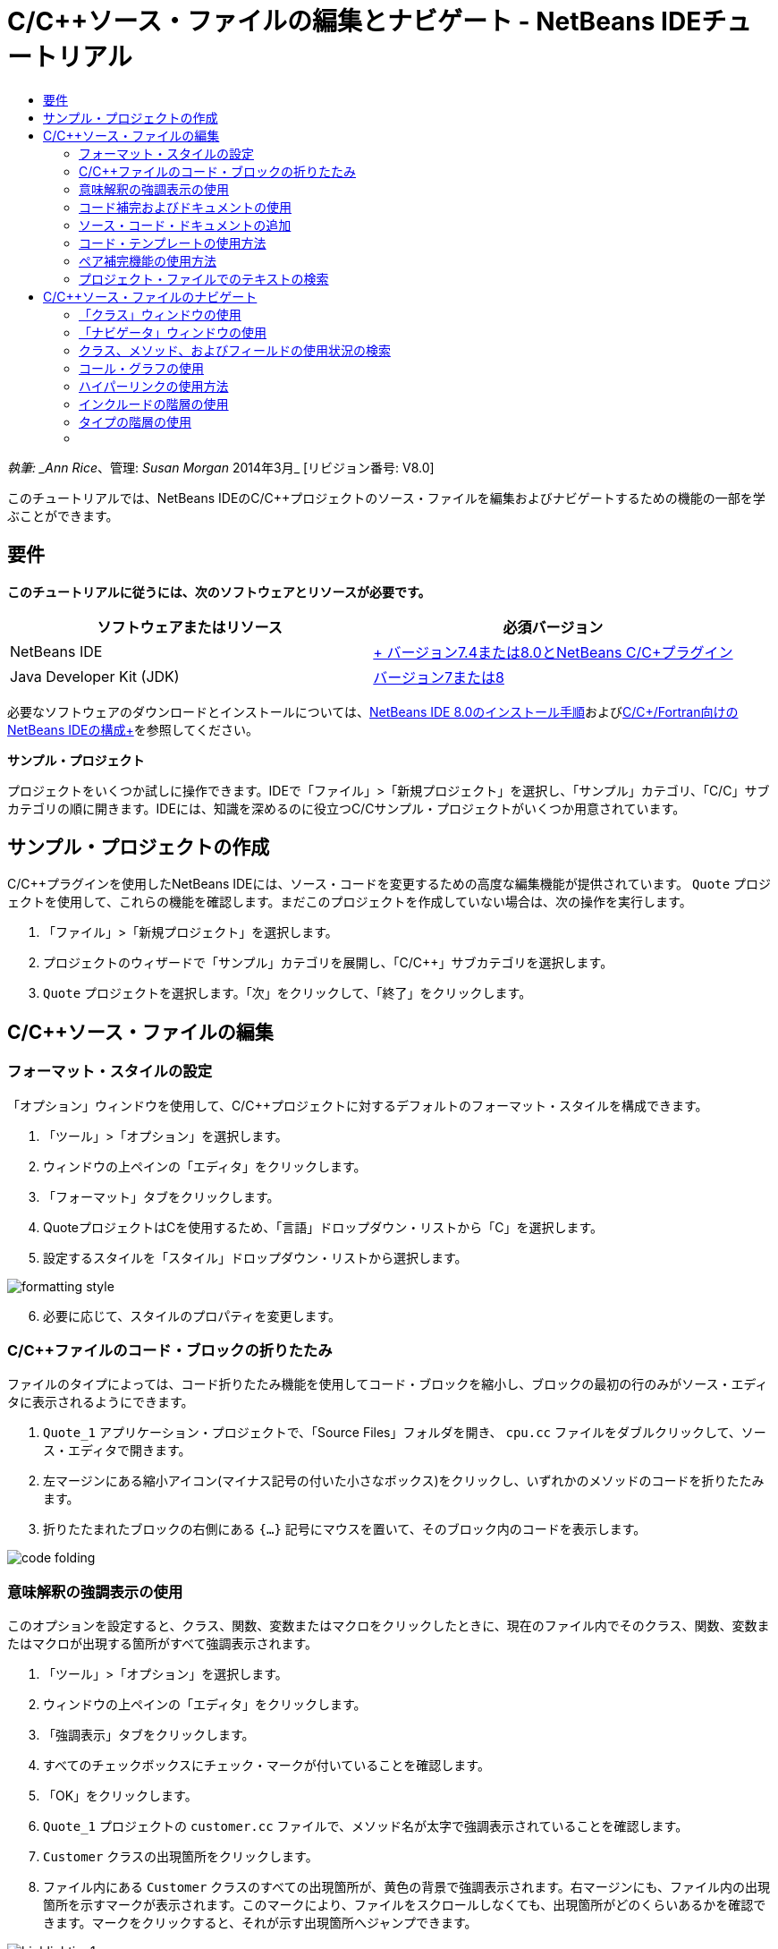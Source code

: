 // 
//     Licensed to the Apache Software Foundation (ASF) under one
//     or more contributor license agreements.  See the NOTICE file
//     distributed with this work for additional information
//     regarding copyright ownership.  The ASF licenses this file
//     to you under the Apache License, Version 2.0 (the
//     "License"); you may not use this file except in compliance
//     with the License.  You may obtain a copy of the License at
// 
//       http://www.apache.org/licenses/LICENSE-2.0
// 
//     Unless required by applicable law or agreed to in writing,
//     software distributed under the License is distributed on an
//     "AS IS" BASIS, WITHOUT WARRANTIES OR CONDITIONS OF ANY
//     KIND, either express or implied.  See the License for the
//     specific language governing permissions and limitations
//     under the License.
//

= C/C++ソース・ファイルの編集とナビゲート - NetBeans IDEチュートリアル
:jbake-type: tutorial
:jbake-tags: tutorials 
:jbake-status: published
:icons: font
:syntax: true
:source-highlighter: pygments
:toc: left
:toc-title:
:description: C/C++ソース・ファイルの編集とナビゲート - NetBeans IDEチュートリアル - Apache NetBeans
:keywords: Apache NetBeans, Tutorials, C/C++ソース・ファイルの編集とナビゲート - NetBeans IDEチュートリアル

_執筆: _Ann Rice_、管理: _Susan Morgan_
2014年3月_ [リビジョン番号: V8.0]

このチュートリアルでは、NetBeans IDEのC/C++プロジェクトのソース・ファイルを編集およびナビゲートするための機能の一部を学ぶことができます。


== 要件

*このチュートリアルに従うには、次のソフトウェアとリソースが必要です。*

|===
|ソフトウェアまたはリソース |必須バージョン 

|NetBeans IDE |link:https://netbeans.org/downloads/index.html[+ バージョン7.4または8.0とNetBeans C/C++プラグイン+] 

|Java Developer Kit (JDK) |link:http://java.sun.com/javase/downloads/index.jsp[+バージョン7または8+] 
|===


必要なソフトウェアのダウンロードとインストールについては、link:../../../community/releases/80/install.html[+NetBeans IDE 8.0のインストール手順+]およびlink:../../../community/releases/80/cpp-setup-instructions.html[+C/C++/Fortran向けのNetBeans IDEの構成+]を参照してください。

*サンプル・プロジェクト*

プロジェクトをいくつか試しに操作できます。IDEで「ファイル」>「新規プロジェクト」を選択し、「サンプル」カテゴリ、「C/C++」サブカテゴリの順に開きます。IDEには、知識を深めるのに役立つC/C++サンプル・プロジェクトがいくつか用意されています。


== サンプル・プロジェクトの作成

C/C++プラグインを使用したNetBeans IDEには、ソース・コードを変更するための高度な編集機能が提供されています。 ``Quote`` プロジェクトを使用して、これらの機能を確認します。まだこのプロジェクトを作成していない場合は、次の操作を実行します。

1. 「ファイル」>「新規プロジェクト」を選択します。
2. プロジェクトのウィザードで「サンプル」カテゴリを展開し、「C/C++」サブカテゴリを選択します。
3.  ``Quote`` プロジェクトを選択します。「次」をクリックして、「終了」をクリックします。


== C/C++ソース・ファイルの編集


=== フォーマット・スタイルの設定

「オプション」ウィンドウを使用して、C/C++プロジェクトに対するデフォルトのフォーマット・スタイルを構成できます。

1. 「ツール」>「オプション」を選択します。
2. ウィンドウの上ペインの「エディタ」をクリックします。
3. 「フォーマット」タブをクリックします。
4. QuoteプロジェクトはC++を使用するため、「言語」ドロップダウン・リストから「C++」を選択します。
5. 設定するスタイルを「スタイル」ドロップダウン・リストから選択します。

image::images/formatting_style.png[]

[start=6]
. 必要に応じて、スタイルのプロパティを変更します。


=== C/C++ファイルのコード・ブロックの折りたたみ

ファイルのタイプによっては、コード折りたたみ機能を使用してコード・ブロックを縮小し、ブロックの最初の行のみがソース・エディタに表示されるようにできます。

1.  ``Quote_1`` アプリケーション・プロジェクトで、「Source Files」フォルダを開き、 ``cpu.cc`` ファイルをダブルクリックして、ソース・エディタで開きます。
2. 左マージンにある縮小アイコン(マイナス記号の付いた小さなボックス)をクリックし、いずれかのメソッドのコードを折りたたみます。
3. 折りたたまれたブロックの右側にある ``{...}`` 記号にマウスを置いて、そのブロック内のコードを表示します。 

image::images/code_folding.png[]


=== 意味解釈の強調表示の使用

このオプションを設定すると、クラス、関数、変数またはマクロをクリックしたときに、現在のファイル内でそのクラス、関数、変数またはマクロが出現する箇所がすべて強調表示されます。

1. 「ツール」>「オプション」を選択します。
2. ウィンドウの上ペインの「エディタ」をクリックします。
3. 「強調表示」タブをクリックします。
4. すべてのチェックボックスにチェック・マークが付いていることを確認します。
5. 「OK」をクリックします。
6.  ``Quote_1`` プロジェクトの ``customer.cc`` ファイルで、メソッド名が太字で強調表示されていることを確認します。
7.  ``Customer`` クラスの出現箇所をクリックします。
8. ファイル内にある ``Customer`` クラスのすべての出現箇所が、黄色の背景で強調表示されます。右マージンにも、ファイル内の出現箇所を示すマークが表示されます。このマークにより、ファイルをスクロールしなくても、出現箇所がどのくらいあるかを確認できます。マークをクリックすると、それが示す出現箇所へジャンプできます。

image::images/highlighting1.png[]

[start=9]
. 出現箇所の間を簡単に移動するには、[Alt]+[Down]を押すと次の出現箇所に移動し、[Alt]+[Up]を押すと前の出現箇所に移動します。

[start=10]
. ヘッダー・フォルダにある ``customer.h`` ファイルを開くと、ここでもクラス名が太字で強調表示されているのが確認できます。

image::images/highlighting2.png[]


=== コード補完およびドキュメントの使用

IDEの動的C/C++コード補完機能によって、ユーザーが文字を1文字以上入力すると、その式を自動的に補完するためのクラス、メソッド、変数といった選択肢のリストが表示されます。

また、IDEはクラス、関数、メソッドなどのドキュメントを動的に検索して、ポップアップ・ウィンドウにドキュメントを表示します。

1.  ``Quote_1`` プロジェクトの ``quote.cc`` ファイルを開きます。
2.  ``quote.cc`` の最初の空白行で、大文字のCを入力して[Ctrl]-[Space]を押します。コード補完ボックスに、 ``Cpu`` および ``Customer`` クラスを含む候補一覧が表示されます。ドキュメント・ウィンドウも開きますが、そのコードのドキュメントがプロジェクト・ソースに含まれていないため、ドキュメントが見つからないというメッセージが表示されます。
3. 再度[Ctrl]-[Space]を押して、項目の一覧を展開します。 

image::images/code_completion1.png[]

[start=4]
. 矢印キーまたはマウスを使用してリストから ``calloc`` などの標準ライブラリ関数を強調表示すると、IDEがマニュアル・ページにアクセスできる場合は、ドキュメント・ウィンドウにその関数のマニュアル・ページが表示されます。

image::images/code-completion-documentation.png[]

[start=5]
.  ``Customer`` クラスを選択し、[Enter]キーを押します。

[start=6]
. 「 ``andrew;`` 」を入力して、 ``Customer`` クラスの新しいインスタンスを完了させます。次の行で、文字「 ``a`` 」を入力し、[Ctrl]-[Space]を2回押します。コード補完ボックスに、文字「 ``a`` 」から始まる、現在のコンテキストからアクセス可能なメソッド引数、クラス・フィールド、グローバル名などの選択肢が一覧表示されます。

image::images/code_completion2.png[]

[start=7]
.  ``andrew`` オプションをダブルクリックして受け入れ、その後にピリオド1つを入力します。[Ctrl]-[Space]を押すと、 ``Customer`` クラスのpublicメソッドおよびフィールドの一覧が自動的に表示されます。

image::images/code_completion3.png[]

[start=8]
. 追加したコードを削除します。


=== ソース・コード・ドキュメントの追加

コードにコメントを追加して、関数、クラスおよびメソッドのドキュメントを自動的に生成できます。IDEは、Doxygen構文を使用したコメントを認識して、ドキュメントを自動的に生成します。また、IDEは、関数を説明するためのコメント・ブロックをコメントの下に自動的に生成することもできます。

1.  ``quote.cc`` ファイルの75行目(次に示す行の上の行)にカーソルを置きます。
 ``int readNumberOf(const char* item, int min, int max){`` 

[start=2]
. スラッシュおよび2つのアスタリスクを入力して、[Enter]を押します。エディタによって、 ``readNumberOf`` クラスにDoxygen形式のコメントが挿入されます。

image::images/doxygen_comment.png[]

[start=3]
. それぞれの@paramの行に説明文を追加して、ファイルを保存します。 

image::images/doxygen_comment_edited.png[]

[start=4]
. 黄色で強調表示されている ``readNumberOf`` クラスをクリックし、次に右にある出現箇所のマークの1つをクリックして、このクラスが使用されている場所へジャンプします。

[start=5]
. ジャンプした行で ``readNumberOf`` クラスをクリックして[Ctrl]-[Shift]-[Space]を押すと、追加したパラメータのドキュメントが表示されます。

image::images/doxygen_displayed.png[]

[start=6]
. ファイル内のどこかをクリックしてドキュメント・ウィンドウを閉じ、再度 ``readNumberOf`` クラスをクリックします。

[start=7]
. 「ソース」>「ドキュメントを表示」を選択して、クラスのドキュメント・ウィンドウを再度開きます。


=== コード・テンプレートの使用方法

ソース・エディタには、一般的なC/C++コード断片に対するカスタマイズ可能なコード・テンプレートの一式があります。省略名を入力し、[Tab]キーを押すことによって、そのコード・スニペットの全体を生成できます。たとえば、 ``Quote`` プロジェクトの ``quote.cc`` ファイル内では次のようになります。

1. 「 ``uns`` 」の後にタブを入力すると、「 ``uns`` 」が「 ``unsigned`` 」に展開されます。
2. 「 ``iff`` 」の後にタブを入力すると、「 ``iff`` 」が「 ``if (exp){}`` 」に展開されます。
3. 「 ``ife`` 」の後にタブを入力すると、「 ``ife`` 」が「 ``if (exp){} else {}`` 」に展開されます。
4. 「 ``fori`` 」の後にタブを入力すると、「 ``fori`` 」が「 ``for (int i = 0; i < size; i++) { Object elem = array[i];`` 」に展開されます。

使用できるすべてのコード・テンプレートの表示、コード・テンプレートの変更、独自のコード・テンプレートの作成、または別のキーを選択したコード・テンプレートの展開を実行するには:

1. 「ツール」>「オプション」を選択します。
2. 「オプション」ダイアログ・ボックスで、「エディタ」を選択して「コード・テンプレート」タブをクリックします。
3. 「言語」ドロップダウン・リストから適切な言語を選択します。

image::images/code_templates.png[]


=== ペア補完機能の使用方法

C/C++ソース・ファイルを編集するときは、ソース・エディタは大括弧、丸括弧、引用符などのペア文字を自動的に一致させます。これらの文字の1つを入力すると、ソース・エディタが自動的に対応する閉じる側の文字を挿入します。

1.  ``Quote_1`` プロジェクトで、 ``module.cc`` ファイルの空白行115の上にカーソルを置き、[Return]キーを押して新しい行を開きます。
2. 「 ``enum state {`` 」を入力し、[Return]キーを押します。閉じ中括弧とセミコロンが自動的に追加され、カーソルが括弧の間の行に置かれます。
3.  ``invalid=0, success=1`` を括弧の間の行に入力し、列挙を完了します。
4. この列挙の閉じる ``};`` の後の行で ``if (`` を入力します。閉じ括弧が自動的に追加され、カーソルが括弧の間に置かれます。
5.  ``v==null`` を括弧の間に入力します。さらに「 ``{`` 」を入力し、右括弧の後で改行します。閉じ角括弧が自動的に追加されます。
6. 追加したコードを削除します。


=== プロジェクト・ファイルでのテキストの検索

「プロジェクト内を検索」ダイアログ・ボックスを使用すると、プロジェクトの特定のテキストまたは正規表現のインスタンスを検索できます。

1. 「プロジェクト内を検索」ダイアログ・ボックスを開くには、次のいずれかを実行します。
* 「編集」>「プロジェクト内を検索」を選択します。
* 「プロジェクト」ウィンドウでプロジェクトを右クリックし、「検索」を選択します。
* [Ctrl]+[Shift]+[F]を押します。

[start=2]
. 「プロジェクト内を検索」ダイアログ・ボックスで、「デフォルト検索」タブまたは「Grep」タブを選択します。「Grep」タブでは、特にリモート・プロジェクトに対して高速検索を提供する ``grep`` ユーティリティが使用されます。

image::images/find_in_projects.png[]

[start=3]
. 「Grep」タブで、検索するテキストまたは正規表現を入力し、検索範囲およびファイル名パターンを指定して、複数の検索を別々のタブで保存できるように「新しいタブで開く」チェックボックスを選択します。

[start=4]
. 「検索」をクリックします。
「検索結果」タブには、該当のテキストまたは正規表現が検出されたファイルが一覧表示されます。

左マージンのボタンを使用すると、検索結果の表示を変更できます。

image::images/find_in_projects2.png[]

[start=5]
. ファイル名のみが表示されるようにファイルのリストを縮小する場合は、展開/縮小ボタンをクリックします。検索結果をディレクトリ・ツリーまたはファイルのリストとして表示するには、他のボタンをクリックします。これらのオプションは、複数のプロジェクトにわたる検索を実行するときに役立ちます。

[start=6]
. リスト内のアイテムの1つをダブルクリックすると、IDEではソース・エディタ内の該当する場所まで移動できます。


== C/C++ソース・ファイルのナビゲート

C/C++プラグインを使用したNetBeans IDEには、ソース・コードを表示するための高度なナビゲーション機能が提供されています。 ``Quote_1`` プロジェクトを引続き使用して、これらの機能を確認します。


=== 「クラス」ウィンドウの使用

「クラス」ウィンドウでは、プロジェクトのすべてのクラスと、各クラスのメンバーおよびフィールドを表示できます。

1. 「クラス」タブをクリックし、「クラス」ウィンドウを表示します。「クラス」タブが表示されていない場合は、「ウィンドウ」>「クラス」を選択します。
2. 「クラス」ウィンドウで「 ``Quote_1`` 」ノードを展開します。プロジェクト内のすべてのクラスが一覧表示されます。
3.  ``Customer`` クラスを展開します。

image::images/classes_window.png[]

[start=4]
.  ``name`` 変数をダブルクリックし、 ``customer.h`` ヘッダー・ファイルを開きます。


=== 「ナビゲータ」ウィンドウの使用

「ナビゲータ」ウィンドウには、現在選択されているファイルが縮小表示され、ファイル内の様々な部分を簡単に移動できます。「ナビゲータ」ウィンドウが表示されていない場合は、「ウィンドウ」>「ナビゲート」>「ナビゲータ」を選択して開きます。

1. 「エディタ」ウィンドウで ``quote.cc`` ファイルの任意の場所をクリックします。
2. ファイルが縮小表示され、「ナビゲータ」ウィンドウに表示されます。

image::images/navigator_window.png[]

[start=3]
. ファイルの要素へ移動するには、「ナビゲータ」ウィンドウで要素をダブルクリックすると、「エディタ」ウィンドウでカーソルがその要素へ移動します。

[start=4]
. 「ナビゲータ」で右クリックすると、要素のソート、項目のグループ化やフィルタの方法を別の方法に変更できます。



=== クラス、メソッド、およびフィールドの使用状況の検索

「使用状況」ウィンドウを使用して、プロジェクトのソース・コード内でクラス(構造)、関数、変数、マクロまたはファイルが使用されている箇所を確認できます。

1.  ``customer.cc`` ファイルの行42にある ``Customer`` クラスを右クリックし、「使用状況を検索」を選択します。
2. 「使用状況を検索」ダイアログ・ボックスで、「検索」をクリックします。
3. 「使用状況」ウィンドウが開き、プロジェクトのソース・ファイル内での ``Customer`` クラスの使用状況がすべて表示されます。

image::images/usages_window.png[]

[start=4]
. 左マージンの矢印ボタンをクリックして表示項目を移動し、エディタで表示するか、論理ビューおよび物理ビュー間を変更します。左マージンの2列目のボタンを使用して、情報をフィルタリングすることもできます。


=== コール・グラフの使用

「コール・グラフ」ウィンドウには、プロジェクト内の関数間のコール関係を示す2つのビューが表示されます。ツリー・ビューには、選択した関数のコール先の関数、または選択した関数のコール元の関数が表示されます。グラフィカル・ビューには、コール先とコール元の関数の関係が矢印で表示されます。

1.  ``quote.cc`` ファイルで ``main`` 関数を右クリックし、「コール・グラフを表示」を選択します。
2. 「コール・グラフ」ウィンドウが開き、 ``main`` 関数からコールされるすべての関数のツリーおよびグラフィカル・ビューが表示されます。

image::images/call_graph1.png[]

ここに示すようにすべての関数が表示されない場合は、「コール・グラフ」ウィンドウの左側の3つ目のボタンをクリックして、「この関数のコール先」を表示します。


[start=3]
.  ``endl`` ノードを展開し、その関数によってコールされる関数を表示します。グラフも更新され、 ``endl`` によってコールされる関数が表示されます。

[start=4]
. ウィンドウの左側の2つ目のボタン、「フォーカス」をクリックして ``endl`` 関数にフォーカスを置いてから、4つ目のボタンの「関数の呼出し元」をクリックして ``endl`` 関数をコールするすべての関数を表示します。

image::images/call_graph2.png[]

[start=5]
. ツリー内のノードの一部を展開すると、より多くの関数が表示されます。

image::images/call_graph3.png[]


=== ハイパーリンクの使用方法

ハイパーリンク・ナビゲーション機能を使用して、クラス、メソッド、変数または定数の呼出しからその宣言にジャンプしたり、その宣言から定義にジャンプしたりできます。また、ハイパーリンクを使用すると、オーバーライドされるメソッドからオーバーライドするメソッドへジャンプしたり、その逆を実行することもできます。

1.  ``Quote_1`` プロジェクトの ``cpu.cc`` ファイルで、Ctrlキーを押しながら行37にマウス・ポインタを置きます。 ``ComputeSupportMetric`` 関数が強調表示され、関数についての情報が注釈に表示されます。

image::images/hyperlinks1.png[]

[start=2]
. ハイパーリンクをクリックすると、エディタがその関数の定義にジャンプします。

image::images/hyperlinks2.png[]

[start=3]
. Ctrlキーを押しながら定義にマウスを置き、ハイパーリンクをクリックします。エディタが、 ``cpu.h`` ヘッダー・ファイル内のその関数の宣言にジャンプします。

image::images/hyperlinks3.png[]

[start=4]
. エディタ・ツールバーの左向き矢印(左から2番目のボタン)をクリックすると、エディタは ``cpu.cc`` 内の定義へジャンプして戻ります。

[start=5]
. 左マージンにある緑色の円の上にマウスを置くと、このメソッドが別のメソッドをオーバーライドすることを示す注釈が表示されます。

image::images/overide_annotation.png[]

[start=6]
. オーバーライドされているメソッドに移動するには、緑色の円をクリックします。 ``module.h`` ヘッダー・ファイルにジャンプし、メソッドがオーバーライドされていることを示す灰色の円がマージンに表示されます。

[start=7]
. 灰色の円をクリックすると、エディタはこのメソッドをオーバーライドするメソッドの一覧を表示します。

image::images/overridden_by_list.png[]

[start=8]
.  ``Cpu::ComputeSupportMetric`` の項目をクリックすると、 ``cpu.h`` ヘッダー・ファイル内のメソッドの宣言へジャンプして戻ります。


=== インクルードの階層の使用

「インクルードの階層」ウィンドウでは、ソース・ファイルに直接または間接的にインクルードされているすべてのヘッダーおよびソース・ファイル、またはヘッダー・ファイルを直接または間接的にインクルードするすべてのソースおよびヘッダー・ファイルを検査できます。

1.  ``Quote_1`` プロジェクトの ``module.cc`` ファイルをソース・エディタで開きます。
2. ファイルの ``#include "module.h"`` 行を右クリックし、「ナビゲート」>「インクルードの階層を表示」を選択します。
3. デフォルトでは、階層ウィンドウにはヘッダー・ファイルを直接含むプレーン・ファイルの一覧が表示されます。ウィンドウの右下隅ボタンをクリックすると、表示がツリー・ビューに変わります。右から2番目のボタンをクリックすると、表示がインクルードするかインクルードされているすべてのファイルに変わります。ツリー・ビューのノードを展開して、ヘッダー・ファイルを含むソース・ファイルをすべて表示します。

image::images/includes_hierarchy.png[]


=== タイプの階層の使用

「タイプの階層」ウィンドウでは、クラスのすべてのサブタイプまたはスーパー・タイプを検査できます。

1.  ``Quote_1`` プロジェクトの ``module.h`` ファイルを開きます。
2.  ``Module`` クラスの宣言を右クリックし、「ナビゲート」>「タイプの階層を表示」をクリックします。
3. 「階層」ウィンドウには、Moduleクラスのすべてのサブタイプが表示されます。

image::images/type_hierarchy.png[]


=== [[次の手順]] 

NetBeans IDEのC/C++プロジェクトのデバッグ機能の使用についてのチュートリアルは、link:debugging.html[+C/C++プロジェクトのデバッグ+]を参照してください。

link:mailto:users@cnd.netbeans.org?subject=Feedback:%20Editing%20and%20Navigating%20C/C++%20Source%20Files%20-%20NetBeans%20IDE%207.3%20Tutorial[+このチュートリアルに関するご意見をお寄せください+]

